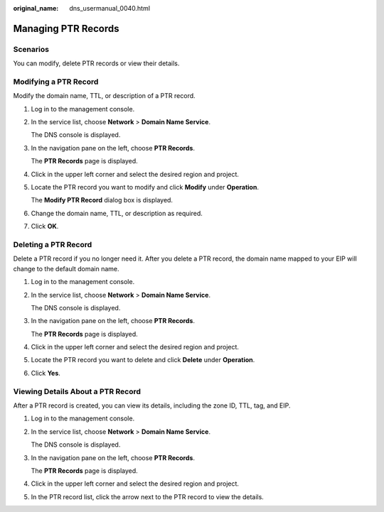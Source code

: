 :original_name: dns_usermanual_0040.html

.. _dns_usermanual_0040:

Managing PTR Records
====================

.. _dns_usermanual_0040__section125317016203:

**Scenarios**
-------------

You can modify, delete PTR records or view their details.

Modifying a PTR Record
----------------------

Modify the domain name, TTL, or description of a PTR record.

#. Log in to the management console.

#. In the service list, choose **Network** > **Domain Name Service**.

   The DNS console is displayed.

#. In the navigation pane on the left, choose **PTR Records**.

   The **PTR Records** page is displayed.

#. Click |image1| in the upper left corner and select the desired region and project.

#. Locate the PTR record you want to modify and click **Modify** under **Operation**.

   The **Modify PTR Record** dialog box is displayed.

#. Change the domain name, TTL, or description as required.

#. Click **OK**.

Deleting a PTR Record
---------------------

Delete a PTR record if you no longer need it. After you delete a PTR record, the domain name mapped to your EIP will change to the default domain name.

#. Log in to the management console.

#. In the service list, choose **Network** > **Domain Name Service**.

   The DNS console is displayed.

#. In the navigation pane on the left, choose **PTR Records**.

   The **PTR Records** page is displayed.

#. Click |image2| in the upper left corner and select the desired region and project.

#. Locate the PTR record you want to delete and click **Delete** under **Operation**.

#. Click **Yes**.

.. _dns_usermanual_0040__section6318733510236:

Viewing Details About a PTR Record
----------------------------------

After a PTR record is created, you can view its details, including the zone ID, TTL, tag, and EIP.

#. Log in to the management console.

#. In the service list, choose **Network** > **Domain Name Service**.

   The DNS console is displayed.

#. In the navigation pane on the left, choose **PTR Records**.

   The **PTR Records** page is displayed.

#. Click |image3| in the upper left corner and select the desired region and project.

#. In the PTR record list, click the arrow next to the PTR record to view the details.

.. |image1| image:: /_static/images/en-us_image_0000001906813654.png
.. |image2| image:: /_static/images/en-us_image_0000001906813654.png
.. |image3| image:: /_static/images/en-us_image_0000001906813654.png
